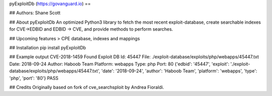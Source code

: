 pyExploitDb (https://govanguard.io)
==

## Authors:
Shane Scott

## About pyExploitDb
An optimized Python3 library to fetch the most recent exploit-database, create searchable indexes for CVE->EDBID and EDBID -> CVE, and provide methods to perform searches.

## Upcoming features
> CPE database, indexes and mappings

## Installation
pip install pyExploitDb

## Example output
CVE-2018-1459
Found
Exploit DB Id: 45447
File: ./exploit-database/exploits/php/webapps/45447.txt
Date: 2018-09-24
Author: Haboob Team
Platform: webapps
Type: php
Port: 80
{'edbid': '45447', 'exploit': './exploit-database/exploits/php/webapps/45447.txt', 'date': '2018-09-24', 'author': 'Haboob Team', 'platform': 'webapps', 'type': 'php', 'port': '80'}
PASS

## Credits
Originally based on fork of cve_searchsploit by Andrea Fioraldi.


